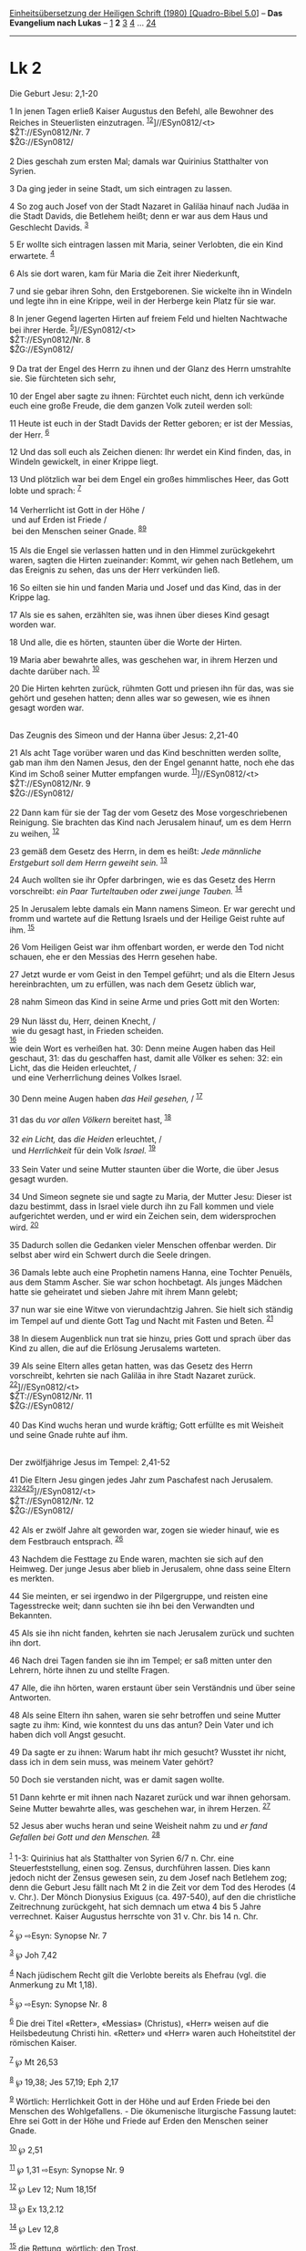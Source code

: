 :PROPERTIES:
:ID:       61d5d595-b8ab-4c2c-b991-36c15ee4d906
:END:
<<navbar>>
[[../index.html][Einheitsübersetzung der Heiligen Schrift (1980)
[Quadro-Bibel 5.0]]] -- *Das Evangelium nach Lukas* --
[[file:Lk_1.html][1]] *2* [[file:Lk_3.html][3]] [[file:Lk_4.html][4]]
... [[file:Lk_24.html][24]]

--------------

* Lk 2
  :PROPERTIES:
  :CUSTOM_ID: lk-2
  :END:

<<verses>>

<<v1>>
**** Die Geburt Jesu: 2,1-20
     :PROPERTIES:
     :CUSTOM_ID: die-geburt-jesu-21-20
     :END:
1 In jenen Tagen erließ Kaiser Augustus den Befehl, alle Bewohner des
Reiches in Steuerlisten einzutragen.
^{[[#fn1][1]][[#fn2][2]]}]//ESyn0812/<t>\\
$ŽT://ESyn0812/Nr. 7\\
$ŽG://ESyn0812/\\
\\

<<v2>>
2 Dies geschah zum ersten Mal; damals war Quirinius Statthalter von
Syrien.

<<v3>>
3 Da ging jeder in seine Stadt, um sich eintragen zu lassen.

<<v4>>
4 So zog auch Josef von der Stadt Nazaret in Galiläa hinauf nach Judäa
in die Stadt Davids, die Betlehem heißt; denn er war aus dem Haus und
Geschlecht Davids. ^{[[#fn3][3]]}

<<v5>>
5 Er wollte sich eintragen lassen mit Maria, seiner Verlobten, die ein
Kind erwartete. ^{[[#fn4][4]]}

<<v6>>
6 Als sie dort waren, kam für Maria die Zeit ihrer Niederkunft,

<<v7>>
7 und sie gebar ihren Sohn, den Erstgeborenen. Sie wickelte ihn in
Windeln und legte ihn in eine Krippe, weil in der Herberge kein Platz
für sie war.

<<v8>>
8 In jener Gegend lagerten Hirten auf freiem Feld und hielten Nachtwache
bei ihrer Herde. ^{[[#fn5][5]]}]//ESyn0812/<t>\\
$ŽT://ESyn0812/Nr. 8\\
$ŽG://ESyn0812/\\
\\

<<v9>>
9 Da trat der Engel des Herrn zu ihnen und der Glanz des Herrn
umstrahlte sie. Sie fürchteten sich sehr,

<<v10>>
10 der Engel aber sagte zu ihnen: Fürchtet euch nicht, denn ich verkünde
euch eine große Freude, die dem ganzen Volk zuteil werden soll:

<<v11>>
11 Heute ist euch in der Stadt Davids der Retter geboren; er ist der
Messias, der Herr. ^{[[#fn6][6]]}

<<v12>>
12 Und das soll euch als Zeichen dienen: Ihr werdet ein Kind finden,
das, in Windeln gewickelt, in einer Krippe liegt.

<<v13>>
13 Und plötzlich war bei dem Engel ein großes himmlisches Heer, das Gott
lobte und sprach: ^{[[#fn7][7]]}\\
\\

<<v14>>
14 Verherrlicht ist Gott in der Höhe /\\
 und auf Erden ist Friede /\\
 bei den Menschen seiner Gnade. ^{[[#fn8][8]][[#fn9][9]]}\\
\\

<<v15>>
15 Als die Engel sie verlassen hatten und in den Himmel zurückgekehrt
waren, sagten die Hirten zueinander: Kommt, wir gehen nach Betlehem, um
das Ereignis zu sehen, das uns der Herr verkünden ließ.

<<v16>>
16 So eilten sie hin und fanden Maria und Josef und das Kind, das in der
Krippe lag.

<<v17>>
17 Als sie es sahen, erzählten sie, was ihnen über dieses Kind gesagt
worden war.

<<v18>>
18 Und alle, die es hörten, staunten über die Worte der Hirten.

<<v19>>
19 Maria aber bewahrte alles, was geschehen war, in ihrem Herzen und
dachte darüber nach. ^{[[#fn10][10]]}

<<v20>>
20 Die Hirten kehrten zurück, rühmten Gott und priesen ihn für das, was
sie gehört und gesehen hatten; denn alles war so gewesen, wie es ihnen
gesagt worden war.\\
\\

<<v21>>
**** Das Zeugnis des Simeon und der Hanna über Jesus: 2,21-40
     :PROPERTIES:
     :CUSTOM_ID: das-zeugnis-des-simeon-und-der-hanna-über-jesus-221-40
     :END:
21 Als acht Tage vorüber waren und das Kind beschnitten werden sollte,
gab man ihm den Namen Jesus, den der Engel genannt hatte, noch ehe das
Kind im Schoß seiner Mutter empfangen wurde.
^{[[#fn11][11]]}]//ESyn0812/<t>\\
$ŽT://ESyn0812/Nr. 9\\
$ŽG://ESyn0812/\\
\\

<<v22>>
22 Dann kam für sie der Tag der vom Gesetz des Mose vorgeschriebenen
Reinigung. Sie brachten das Kind nach Jerusalem hinauf, um es dem Herrn
zu weihen, ^{[[#fn12][12]]}

<<v23>>
23 gemäß dem Gesetz des Herrn, in dem es heißt: /Jede männliche
Erstgeburt soll dem Herrn geweiht sein./ ^{[[#fn13][13]]}

<<v24>>
24 Auch wollten sie ihr Opfer darbringen, wie es das Gesetz des Herrn
vorschreibt: /ein Paar Turteltauben oder zwei junge Tauben./
^{[[#fn14][14]]}

<<v25>>
25 In Jerusalem lebte damals ein Mann namens Simeon. Er war gerecht und
fromm und wartete auf die Rettung Israels und der Heilige Geist ruhte
auf ihm. ^{[[#fn15][15]]}

<<v26>>
26 Vom Heiligen Geist war ihm offenbart worden, er werde den Tod nicht
schauen, ehe er den Messias des Herrn gesehen habe.

<<v27>>
27 Jetzt wurde er vom Geist in den Tempel geführt; und als die Eltern
Jesus hereinbrachten, um zu erfüllen, was nach dem Gesetz üblich war,

<<v28>>
28 nahm Simeon das Kind in seine Arme und pries Gott mit den Worten:\\
\\

<<v29>>
29 Nun lässt du, Herr, deinen Knecht, /\\
 wie du gesagt hast, in Frieden scheiden.\\
^{[[#fn16][16]]}\\
wie dein Wort es verheißen hat. 30: Denn meine Augen haben das Heil
geschaut, 31: das du geschaffen hast, damit alle Völker es sehen: 32:
ein Licht, das die Heiden erleuchtet, /\\
 und eine Verherrlichung deines Volkes Israel.\\
\\

<<v30>>
30 Denn meine Augen haben /das Heil gesehen,/ / ^{[[#fn17][17]]}\\
\\

<<v31>>
31 das du /vor allen Völkern/ bereitet hast, ^{[[#fn18][18]]}\\
\\

<<v32>>
32 /ein Licht,/ das /die Heiden/ erleuchtet, /\\
 und /Herrlichkeit/ für dein Volk /Israel./ ^{[[#fn19][19]]}\\
\\

<<v33>>
33 Sein Vater und seine Mutter staunten über die Worte, die über Jesus
gesagt wurden.

<<v34>>
34 Und Simeon segnete sie und sagte zu Maria, der Mutter Jesu: Dieser
ist dazu bestimmt, dass in Israel viele durch ihn zu Fall kommen und
viele aufgerichtet werden, und er wird ein Zeichen sein, dem
widersprochen wird. ^{[[#fn20][20]]}

<<v35>>
35 Dadurch sollen die Gedanken vieler Menschen offenbar werden. Dir
selbst aber wird ein Schwert durch die Seele dringen.

<<v36>>
36 Damals lebte auch eine Prophetin namens Hanna, eine Tochter Penuëls,
aus dem Stamm Ascher. Sie war schon hochbetagt. Als junges Mädchen hatte
sie geheiratet und sieben Jahre mit ihrem Mann gelebt;

<<v37>>
37 nun war sie eine Witwe von vierundachtzig Jahren. Sie hielt sich
ständig im Tempel auf und diente Gott Tag und Nacht mit Fasten und
Beten. ^{[[#fn21][21]]}

<<v38>>
38 In diesem Augenblick nun trat sie hinzu, pries Gott und sprach über
das Kind zu allen, die auf die Erlösung Jerusalems warteten.

<<v39>>
39 Als seine Eltern alles getan hatten, was das Gesetz des Herrn
vorschreibt, kehrten sie nach Galiläa in ihre Stadt Nazaret zurück.
^{[[#fn22][22]]}]//ESyn0812/<t>\\
$ŽT://ESyn0812/Nr. 11\\
$ŽG://ESyn0812/\\
\\

<<v40>>
40 Das Kind wuchs heran und wurde kräftig; Gott erfüllte es mit Weisheit
und seine Gnade ruhte auf ihm.\\
\\

<<v41>>
**** Der zwölfjährige Jesus im Tempel: 2,41-52
     :PROPERTIES:
     :CUSTOM_ID: der-zwölfjährige-jesus-im-tempel-241-52
     :END:
41 Die Eltern Jesu gingen jedes Jahr zum Paschafest nach Jerusalem.
^{[[#fn23][23]][[#fn24][24]][[#fn25][25]]}]//ESyn0812/<t>\\
$ŽT://ESyn0812/Nr. 12\\
$ŽG://ESyn0812/\\
\\

<<v42>>
42 Als er zwölf Jahre alt geworden war, zogen sie wieder hinauf, wie es
dem Festbrauch entsprach. ^{[[#fn26][26]]}

<<v43>>
43 Nachdem die Festtage zu Ende waren, machten sie sich auf den Heimweg.
Der junge Jesus aber blieb in Jerusalem, ohne dass seine Eltern es
merkten.

<<v44>>
44 Sie meinten, er sei irgendwo in der Pilgergruppe, und reisten eine
Tagesstrecke weit; dann suchten sie ihn bei den Verwandten und
Bekannten.

<<v45>>
45 Als sie ihn nicht fanden, kehrten sie nach Jerusalem zurück und
suchten ihn dort.

<<v46>>
46 Nach drei Tagen fanden sie ihn im Tempel; er saß mitten unter den
Lehrern, hörte ihnen zu und stellte Fragen.

<<v47>>
47 Alle, die ihn hörten, waren erstaunt über sein Verständnis und über
seine Antworten.

<<v48>>
48 Als seine Eltern ihn sahen, waren sie sehr betroffen und seine Mutter
sagte zu ihm: Kind, wie konntest du uns das antun? Dein Vater und ich
haben dich voll Angst gesucht.

<<v49>>
49 Da sagte er zu ihnen: Warum habt ihr mich gesucht? Wusstet ihr nicht,
dass ich in dem sein muss, was meinem Vater gehört?

<<v50>>
50 Doch sie verstanden nicht, was er damit sagen wollte.

<<v51>>
51 Dann kehrte er mit ihnen nach Nazaret zurück und war ihnen gehorsam.
Seine Mutter bewahrte alles, was geschehen war, in ihrem Herzen.
^{[[#fn27][27]]}

<<v52>>
52 Jesus aber wuchs heran und seine Weisheit nahm zu und /er fand
Gefallen bei Gott und den Menschen./ ^{[[#fn28][28]]}\\
\\

^{[[#fnm1][1]]} 1-3: Quirinius hat als Statthalter von Syrien 6/7 n.
Chr. eine Steuerfeststellung, einen sog. Zensus, durchführen lassen.
Dies kann jedoch nicht der Zensus gewesen sein, zu dem Josef nach
Betlehem zog; denn die Geburt Jesu fällt nach Mt 2 in die Zeit vor dem
Tod des Herodes (4 v. Chr.). Der Mönch Dionysius Exiguus (ca. 497-540),
auf den die christliche Zeitrechnung zurückgeht, hat sich demnach um
etwa 4 bis 5 Jahre verrechnet. Kaiser Augustus herrschte von 31 v. Chr.
bis 14 n. Chr.

^{[[#fnm2][2]]} ℘ ⇨Esyn: Synopse Nr. 7

^{[[#fnm3][3]]} ℘ Joh 7,42

^{[[#fnm4][4]]} Nach jüdischem Recht gilt die Verlobte bereits als
Ehefrau (vgl. die Anmerkung zu Mt 1,18).

^{[[#fnm5][5]]} ℘ ⇨Esyn: Synopse Nr. 8

^{[[#fnm6][6]]} Die drei Titel «Retter», «Messias» (Christus), «Herr»
weisen auf die Heilsbedeutung Christi hin. «Retter» und «Herr» waren
auch Hoheitstitel der römischen Kaiser.

^{[[#fnm7][7]]} ℘ Mt 26,53

^{[[#fnm8][8]]} ℘ 19,38; Jes 57,19; Eph 2,17

^{[[#fnm9][9]]} Wörtlich: Herrlichkeit Gott in der Höhe und auf Erden
Friede bei den Menschen des Wohlgefallens. - Die ökumenische liturgische
Fassung lautet: Ehre sei Gott in der Höhe und Friede auf Erden den
Menschen seiner Gnade.

^{[[#fnm10][10]]} ℘ 2,51

^{[[#fnm11][11]]} ℘ 1,31 ⇨Esyn: Synopse Nr. 9

^{[[#fnm12][12]]} ℘ Lev 12; Num 18,15f

^{[[#fnm13][13]]} ℘ Ex 13,2.12

^{[[#fnm14][14]]} ℘ Lev 12,8

^{[[#fnm15][15]]} die Rettung, wörtlich: den Trost.

^{[[#fnm16][16]]} 29-32: Die obige Fassung ist für die Liturgie
vorgesehen. Daneben hat die ökumenische Kommission auch den folgenden
Text erarbeitet: 29: Nun lässt du, Herr, deinen Knecht in Frieden
scheiden, /

^{[[#fnm17][17]]} ℘ Jes 40,5 G

^{[[#fnm18][18]]} ℘ Jes 52,10

^{[[#fnm19][19]]} ℘ Jes 49,6; 42,6; 46,13

^{[[#fnm20][20]]} ℘ Jes 8,14

^{[[#fnm21][21]]} Andere Übersetzungsmöglichkeit: seit vierundachtzig
Jahren aber war sie Witwe.

^{[[#fnm22][22]]} ℘ ⇨Esyn: Synopse Nr. 11

^{[[#fnm23][23]]} ℘ Ex 23,14-17

^{[[#fnm24][24]]} 41-51: Vom 13. Lebensjahr an ist ein jüdischer Junge
verpflichtet, die Gebote und Vorschriften des jüdischen Gesetzes zu
beachten. Nach Ex 23,14-17; 24,23f; Dtn 16,16f hatten alle jüdischen
Männer, ausgenommen Greise und Kranke, zu den drei Hauptfesten des
jüdischen Jahres, Pascha, Pfingsten und Laubhüttenfest, im Tempel zu
erscheinen. Dies war aber nur für jene streng verpflichtend, die nicht
mehr als eine Tagesreise weit vom Tempel entfernt wohnten. Zu Fuß
brauchte man von Galiläa mindestens drei Tage nach Jerusalem.

^{[[#fnm25][25]]} ℘ ⇨Esyn: Synopse Nr. 12

^{[[#fnm26][26]]} ℘ Ex 12,15.18

^{[[#fnm27][27]]} ℘ 2,19

^{[[#fnm28][28]]} ℘ 1 Sam 2,26

